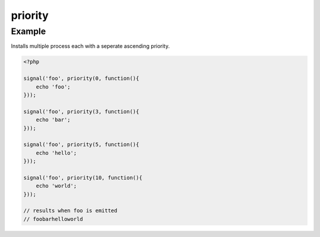 .. /priority.php generated using docpx on 01/12/13 06:44pm
priority
========

.. function:: priority()


    Registers the given process to have the given priority.
    
    This allows for controlling the order of processes rather than using FIFO.
    
    Priority uses an ascending order where 0 > 1.
    
    Processes registered with a high priority will be executed before those with 
    a low or default priority.
    
    Process priority is handy when multiple process will execute and their order 
    is important.
    
    .. note::
    
       This is not an interruption.
       
       Installed interruptions will still be executed before or after a 
       prioritized process.

    :param integer $priority: Priority to assign
    :param callable|process $process: PHP Callable or \XPSPL\Process.

    :rtype: object Process


Example
+++++++
 
Installs multiple process each with a seperate ascending priority.

.. code-block:: php

   <?php
   
   signal('foo', priority(0, function(){
       echo 'foo';
   }));
   
   signal('foo', priority(3, function(){
       echo 'bar';
   }));
   
   signal('foo', priority(5, function(){
       echo 'hello';
   }));
   
   signal('foo', priority(10, function(){
       echo 'world';
   }));

   // results when foo is emitted
   // foobarhelloworld



